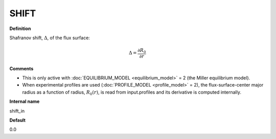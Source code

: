 SHIFT
-----

**Definition**

Shafranov shift, :math:`\Delta`, of the flux surface:

.. math::
       \Delta = \frac{\partial R_0}{\partial r}
     
**Comments**
  
- This is only active with :doc:`EQUILIBRIUM_MODEL <equilibrium_model>` = 2 (the Miller equilibrium model).
- When experimental profiles are used (:doc:`PROFILE_MODEL <profile_model>` = 2), the flux-surface-center major radius as a function of radius, :math:`R_0(r)`,  is read from input.profiles and its derivative is computed internally.

**Internal name**
  
shift_in

**Default**

0.0
